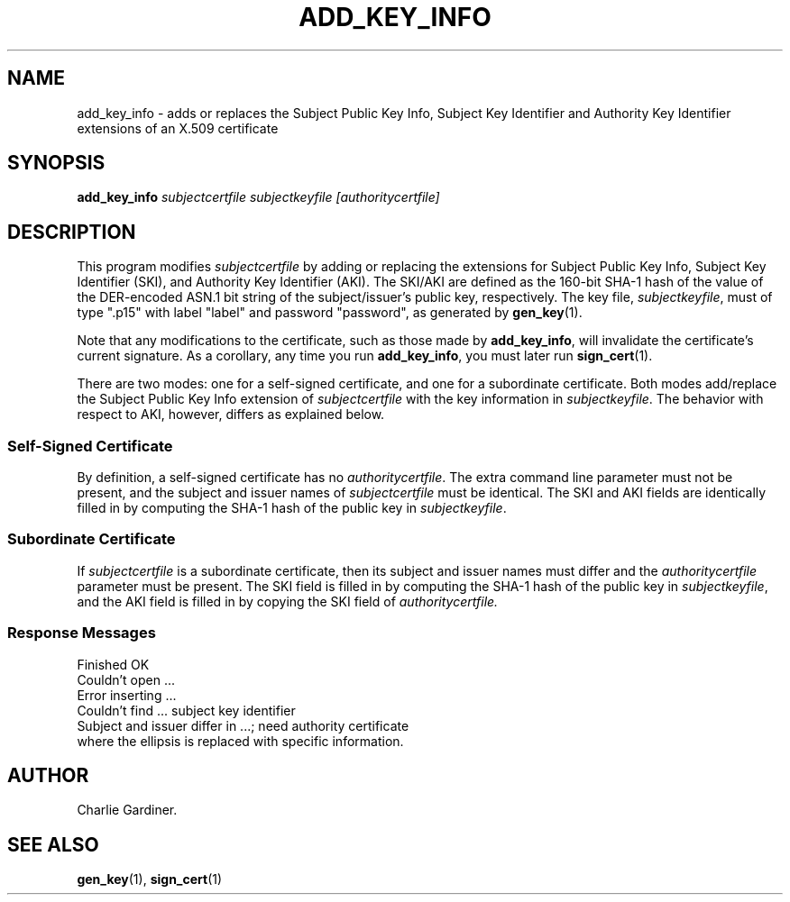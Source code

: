 .TH ADD_KEY_INFO 1 "2010 Feb 18" "ASN.1 Tools" "ROA-PKI"

.SH NAME
add_key_info \- adds or replaces the Subject Public Key Info,
Subject Key Identifier and Authority Key Identifier extensions of an
X.509 certificate

.SH SYNOPSIS

.B add_key_info
.I subjectcertfile subjectkeyfile [authoritycertfile]

.SH DESCRIPTION

This program modifies
.I subjectcertfile
by adding or replacing the extensions for Subject Public Key Info,
Subject Key Identifier (SKI), and Authority Key Identifier (AKI).  The
SKI/AKI are defined as the 160-bit SHA-1 hash of the value of the
DER-encoded ASN.1 bit string of the subject/issuer's public key,
respectively.  The key file,
.IR subjectkeyfile ,
must of type ".p15" with label "label" and password "password",
as generated by
.BR gen_key (1).

Note that any modifications to the certificate, such as those made by
.BR add_key_info ,
will invalidate the certificate's current signature.  As a corollary,
any time you run
.BR add_key_info ,
you must later run
.BR sign_cert (1).

There are two modes: one for a self-signed certificate, and one for a
subordinate certificate.  Both modes add/replace the Subject Public Key Info
extension of
.I subjectcertfile
with the key information in
.IR subjectkeyfile .
The behavior with respect to AKI, however, differs as explained below.

.SS Self-Signed Certificate
By definition, a self-signed certificate has no
.IR authoritycertfile .
The extra command line parameter must not be present, and the subject
and issuer names of
.I subjectcertfile
must be identical.  The SKI and AKI fields are identically filled in
by computing the SHA-1 hash of the public key in
.IR subjectkeyfile .

.SS Subordinate Certificate
If
.I subjectcertfile
is a subordinate certificate, then its subject and issuer names must
differ and the
.I authoritycertfile
parameter must be present.  The SKI field is filled in by
computing the SHA-1 hash of the public key in
.IR subjectkeyfile ,
and the AKI field is filled in by copying the SKI field of
.I authoritycertfile.

.SS Response Messages
.nf
        Finished OK
        Couldn't open ...
        Error inserting ...
        Couldn't find ... subject key identifier
        Subject and issuer differ in ...; need authority certificate
.fi
where the ellipsis is replaced with specific information.

.SH AUTHOR

Charlie Gardiner.

.SH "SEE ALSO"
.BR gen_key (1),
.BR sign_cert (1)
